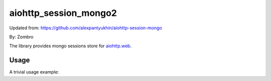 aiohttp_session_mongo2
===============

Updated from:
https://github.com/alexpantyukhin/aiohttp-session-mongo

By: 
Zombro


The library provides mongo sessions store for `aiohttp.web`__.

.. _aiohttp_web: https://aiohttp.readthedocs.io/en/latest/web.html

__ aiohttp_web_

Usage
-----

A trivial usage example:

.. code:: 
	import datetime
	from aiohttp import web
	import aiohttp_session
	import uuid
	import motor.motor_asyncio as motor_asyncio
	import asyncio

	async def handler(request):
		ss = await aiohttp_session.get_session(request)
		ts = 'None' if ss.new else ss['last_visit'].strftime('%c')
		text = '{}: {}'.format('last visit', ts)
		ss['last_visit'] = datetime.datetime.utcnow()
		return web.Response(text=text)


	async def make_app():
		app = web.Application()
		await client.sessions.sessions.create_index(
				[("last_visit", 1)], expireAfterSeconds=30)
		aiohttp_session.setup(app, MotorStorage())
		app.router.add_get('/', handler)
		return app


	def main():
		global client
		client = motor_asyncio.AsyncIOMotorClient('127.0.0.1', 27017)
		loop = asyncio.get_event_loop()
		loop.run_until_complete(web.run_app(make_app()))


	if __name__ == '__main__':
		exit(main())

